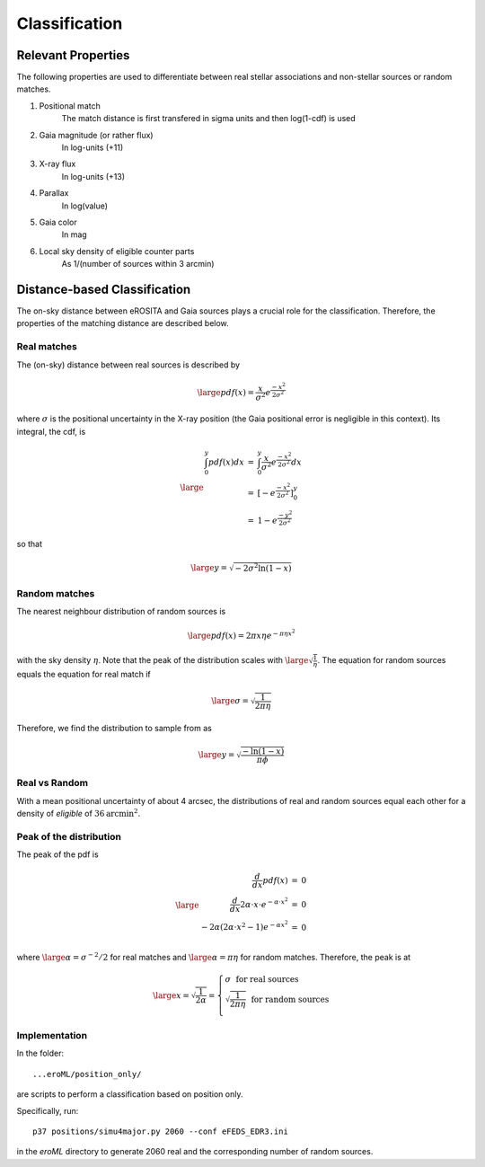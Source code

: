 Classification
====================================


Relevant Properties
-------------------
The following properties are used to differentiate between real stellar associations and non-stellar sources or random matches.

1. Positional match
    The match distance is first transfered in sigma units and then log(1-cdf) is used
    
2. Gaia magnitude (or rather flux)
    In log-units (+11)

3. X-ray flux
    In log-units (+13)
    
4. Parallax
    In log(value)

5. Gaia color
    In mag
    
6. Local sky density of eligible counter parts
    As 1/(number of sources within 3 arcmin)
   
   
Distance-based Classification
------------------------------

The on-sky distance between eROSITA and Gaia sources plays a crucial role for 
the classification. Therefore, the properties of the matching distance are 
described below.

Real matches
~~~~~~~~~~~~~~~~~~~~~~~
The (on-sky) distance between real sources is described by 

.. math::  
    
    \large pdf (x) = \frac{x}{\sigma^2} e^{\frac{-x^2}{2 \sigma^2}}
    
where :math:`\sigma` is the positional uncertainty in the X-ray position (the Gaia     
positional error is negligible in this context). Its integral, the cdf, is

.. math::

    \large 
    \begin{eqnarray}
        \int_0^y pdf(x) dx & = &
        \int_0^y \frac{x}{\sigma^2} e^{\frac{-x^2}{2 \sigma^2}} dx \\
             & = & \left[- e^{\frac{-  x^2}{2\sigma^2}}  \right]^y_0 \\
             & = & 1 -  e^{\frac{- y^2}{2\sigma^2 }}
    \end{eqnarray}         

so that 

.. math::

    \large 
    y = \sqrt{-2 \sigma^2 \ln(1-x)}
    
.. image:: distances_real_sources.png
   :width: 70%
   :alt: Distances for real sources
   :align: center
   
Random matches
~~~~~~~~~~~~~~
The nearest neighbour distribution of random sources is

.. math::

    \large pdf (x) = 2  \pi  x  \eta e^{- \pi \eta x^2}

with the sky density :math:`\eta`. Note that the peak of the distribution scales with :math:`\large \sqrt{\frac{1}{\eta}}`. 
The equation for random sources equals the equation for real match if

.. math::

    \large
    \sigma = \sqrt{\frac{1}{2 \pi \eta}}  
    

Therefore, we find the distribution to sample from as

.. math::

    \large 
    y = \sqrt{\frac{-\ln(1-x)}{\pi \phi} }

    

Real vs Random
~~~~~~~~~~~~~~

With a mean positional uncertainty of about 4 arcsec, the distributions of 
real and random sources equal each other for a density of *eligible* of 
:math:`36 \text{arcmin}^2`.

Peak of the distribution
~~~~~~~~~~~~~~~~~~~~~~~~

The peak of the pdf is

.. math::

    \large
    \begin{eqnarray}
        \frac{d}{dx} pdf(x) & = & 0\\
        \frac{d}{dx} 2\alpha \cdot x \cdot e^{-\alpha \cdot x^2} & = & 0\\
        -2 \alpha \left( 2\alpha\cdot x^2 -1 \right) e^{-\alpha x^2} & = & 0\\
    \end{eqnarray}
    
where :math:`\large \alpha = \sigma^{-2}/2` for real matches and :math:`\large \alpha=\pi \eta` 
for random matches. Therefore, the peak is at 

.. math::

    \large
        x =  \sqrt{\frac{1}{2\alpha}}
        = \left\{ 
          \begin{array}{ll}
          \sigma ~~ \text{for real sources}\\
          \sqrt{\frac{1}{2\pi\eta}}  ~~ \text{for random sources}\\
          \end{array}
          \right.
    
    
Implementation
~~~~~~~~~~~~~~

In the folder::

  ...eroML/position_only/
  
are scripts to perform a classification based on position only.

Specifically, run::

  p37 positions/simu4major.py 2060 --conf eFEDS_EDR3.ini
  
in the `eroML` directory to generate 2060 real and the corresponding number of random sources.  
